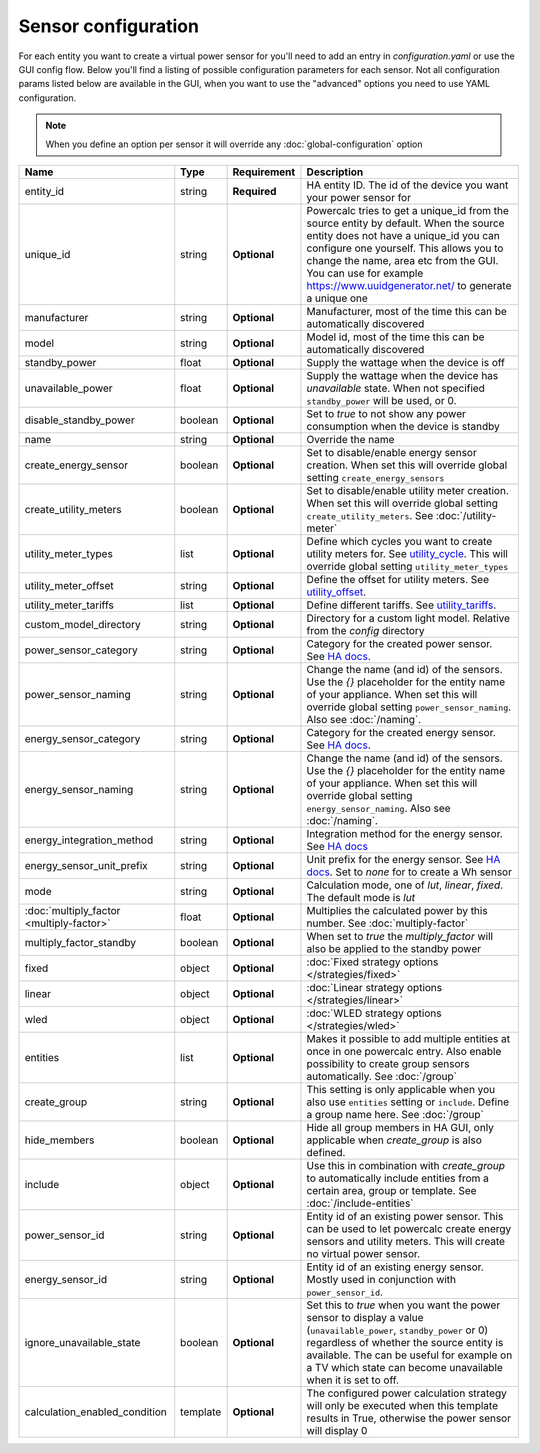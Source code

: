 ====================
Sensor configuration
====================

For each entity you want to create a virtual power sensor for you'll need to add an entry in `configuration.yaml` or use the GUI config flow.
Below you'll find a listing of possible configuration parameters for each sensor.
Not all configuration params listed below are available in the GUI, when you want to use the "advanced" options you need to use YAML configuration.

.. note::
    When you define an option per sensor it will override any :doc:`global-configuration` option

+-------------------------------------------+-----------+--------------+----------------------------------------------------------------------------------------------------------------------------------------------------------------------------------------------------------------------------------------------------------------------------------------------------+
| Name                                      | Type      | Requirement  | Description                                                                                                                                                                                                                                                                                        |
+===========================================+===========+==============+====================================================================================================================================================================================================================================================================================================+
| entity_id                                 | string    | **Required** | HA entity ID. The id of the device you want your power sensor for                                                                                                                                                                                                                                  |
+-------------------------------------------+-----------+--------------+----------------------------------------------------------------------------------------------------------------------------------------------------------------------------------------------------------------------------------------------------------------------------------------------------+
| unique_id                                 | string    | **Optional** | Powercalc tries to get a unique_id from the source entity by default. When the source entity does not have a unique_id you can configure one yourself. This allows you to change the name, area etc from the GUI. You can use for example https://www.uuidgenerator.net/ to generate a unique one  |
+-------------------------------------------+-----------+--------------+----------------------------------------------------------------------------------------------------------------------------------------------------------------------------------------------------------------------------------------------------------------------------------------------------+
| manufacturer                              | string    | **Optional** | Manufacturer, most of the time this can be automatically discovered                                                                                                                                                                                                                                |
+-------------------------------------------+-----------+--------------+----------------------------------------------------------------------------------------------------------------------------------------------------------------------------------------------------------------------------------------------------------------------------------------------------+
| model                                     | string    | **Optional** | Model id, most of the time this can be automatically discovered                                                                                                                                                                                                                                    |
+-------------------------------------------+-----------+--------------+----------------------------------------------------------------------------------------------------------------------------------------------------------------------------------------------------------------------------------------------------------------------------------------------------+
| standby_power                             | float     | **Optional** | Supply the wattage when the device is off                                                                                                                                                                                                                                                          |
+-------------------------------------------+-----------+--------------+----------------------------------------------------------------------------------------------------------------------------------------------------------------------------------------------------------------------------------------------------------------------------------------------------+
| unavailable_power                         | float     | **Optional** | Supply the wattage when the device has `unavailable` state. When not specified ``standby_power`` will be used, or 0.                                                                                                                                                                               |
+-------------------------------------------+-----------+--------------+----------------------------------------------------------------------------------------------------------------------------------------------------------------------------------------------------------------------------------------------------------------------------------------------------+
| disable_standby_power                     | boolean   | **Optional** | Set to `true` to not show any power consumption when the device is standby                                                                                                                                                                                                                         |
+-------------------------------------------+-----------+--------------+----------------------------------------------------------------------------------------------------------------------------------------------------------------------------------------------------------------------------------------------------------------------------------------------------+
| name                                      | string    | **Optional** | Override the name                                                                                                                                                                                                                                                                                  |
+-------------------------------------------+-----------+--------------+----------------------------------------------------------------------------------------------------------------------------------------------------------------------------------------------------------------------------------------------------------------------------------------------------+
| create_energy_sensor                      | boolean   | **Optional** | Set to disable/enable energy sensor creation. When set this will override global setting ``create_energy_sensors``                                                                                                                                                                                 |
+-------------------------------------------+-----------+--------------+----------------------------------------------------------------------------------------------------------------------------------------------------------------------------------------------------------------------------------------------------------------------------------------------------+
| create_utility_meters                     | boolean   | **Optional** | Set to disable/enable utility meter creation. When set this will override global setting ``create_utility_meters``. See :doc:`/utility-meter`                                                                                                                                                      |
+-------------------------------------------+-----------+--------------+----------------------------------------------------------------------------------------------------------------------------------------------------------------------------------------------------------------------------------------------------------------------------------------------------+
| utility_meter_types                       | list      | **Optional** | Define which cycles you want to create utility meters for. See utility_cycle_. This will override global setting ``utility_meter_types``                                                                                                                                                           |
+-------------------------------------------+-----------+--------------+----------------------------------------------------------------------------------------------------------------------------------------------------------------------------------------------------------------------------------------------------------------------------------------------------+
| utility_meter_offset                      | string    | **Optional** | Define the offset for utility meters. See utility_offset_.                                                                                                                                                                                                                                         |
+-------------------------------------------+-----------+--------------+----------------------------------------------------------------------------------------------------------------------------------------------------------------------------------------------------------------------------------------------------------------------------------------------------+
| utility_meter_tariffs                     | list      | **Optional** | Define different tariffs. See utility_tariffs_.                                                                                                                                                                                                                                                    |
+-------------------------------------------+-----------+--------------+----------------------------------------------------------------------------------------------------------------------------------------------------------------------------------------------------------------------------------------------------------------------------------------------------+
| custom_model_directory                    | string    | **Optional** | Directory for a custom light model. Relative from the `config` directory                                                                                                                                                                                                                           |
+-------------------------------------------+-----------+--------------+----------------------------------------------------------------------------------------------------------------------------------------------------------------------------------------------------------------------------------------------------------------------------------------------------+
| power_sensor_category                     | string    | **Optional** | Category for the created power sensor. See `HA docs <https://developers.home-assistant.io/docs/core/entity/#generic-properties>`_.                                                                                                                                                                 |
+-------------------------------------------+-----------+--------------+----------------------------------------------------------------------------------------------------------------------------------------------------------------------------------------------------------------------------------------------------------------------------------------------------+
| power_sensor_naming                       | string    | **Optional** | Change the name (and id) of the sensors. Use the `{}` placeholder for the entity name of your appliance. When set this will override global setting ``power_sensor_naming``. Also see :doc:`/naming`.                                                                                              |
+-------------------------------------------+-----------+--------------+----------------------------------------------------------------------------------------------------------------------------------------------------------------------------------------------------------------------------------------------------------------------------------------------------+
| energy_sensor_category                    | string    | **Optional** | Category for the created energy sensor. See `HA docs <https://developers.home-assistant.io/docs/core/entity/#generic-properties>`_.                                                                                                                                                                |
+-------------------------------------------+-----------+--------------+----------------------------------------------------------------------------------------------------------------------------------------------------------------------------------------------------------------------------------------------------------------------------------------------------+
| energy_sensor_naming                      | string    | **Optional** | Change the name (and id) of the sensors. Use the `{}` placeholder for the entity name of your appliance. When set this will override global setting ``energy_sensor_naming``. Also see :doc:`/naming`.                                                                                             |
+-------------------------------------------+-----------+--------------+----------------------------------------------------------------------------------------------------------------------------------------------------------------------------------------------------------------------------------------------------------------------------------------------------+
| energy_integration_method                 | string    | **Optional** | Integration method for the energy sensor. See `HA docs <https://www.home-assistant.io/integrations/integration/#method>`_                                                                                                                                                                          |
+-------------------------------------------+-----------+--------------+----------------------------------------------------------------------------------------------------------------------------------------------------------------------------------------------------------------------------------------------------------------------------------------------------+
| energy_sensor_unit_prefix                 | string    | **Optional** | Unit prefix for the energy sensor. See `HA docs <https://www.home-assistant.io/integrations/integration/#unit_prefix>`_. Set to `none` for to create a Wh sensor                                                                                                                                   |
+-------------------------------------------+-----------+--------------+----------------------------------------------------------------------------------------------------------------------------------------------------------------------------------------------------------------------------------------------------------------------------------------------------+
| mode                                      | string    | **Optional** | Calculation mode, one of `lut`, `linear`, `fixed`. The default mode is `lut`                                                                                                                                                                                                                       |
+-------------------------------------------+-----------+--------------+----------------------------------------------------------------------------------------------------------------------------------------------------------------------------------------------------------------------------------------------------------------------------------------------------+
| :doc:`multiply_factor <multiply-factor>`  | float     | **Optional** | Multiplies the calculated power by this number. See :doc:`multiply-factor`                                                                                                                                                                                                                         |
+-------------------------------------------+-----------+--------------+----------------------------------------------------------------------------------------------------------------------------------------------------------------------------------------------------------------------------------------------------------------------------------------------------+
| multiply_factor_standby                   | boolean   | **Optional** | When set to `true` the `multiply_factor` will also be applied to the standby power                                                                                                                                                                                                                 |
+-------------------------------------------+-----------+--------------+----------------------------------------------------------------------------------------------------------------------------------------------------------------------------------------------------------------------------------------------------------------------------------------------------+
| fixed                                     | object    | **Optional** | :doc:`Fixed strategy options </strategies/fixed>`                                                                                                                                                                                                                                                  |
+-------------------------------------------+-----------+--------------+----------------------------------------------------------------------------------------------------------------------------------------------------------------------------------------------------------------------------------------------------------------------------------------------------+
| linear                                    | object    | **Optional** | :doc:`Linear strategy options </strategies/linear>`                                                                                                                                                                                                                                                |
+-------------------------------------------+-----------+--------------+----------------------------------------------------------------------------------------------------------------------------------------------------------------------------------------------------------------------------------------------------------------------------------------------------+
| wled                                      | object    | **Optional** | :doc:`WLED strategy options </strategies/wled>`                                                                                                                                                                                                                                                    |
+-------------------------------------------+-----------+--------------+----------------------------------------------------------------------------------------------------------------------------------------------------------------------------------------------------------------------------------------------------------------------------------------------------+
| entities                                  | list      | **Optional** | Makes it possible to add multiple entities at once in one powercalc entry. Also enable possibility to create group sensors automatically. See :doc:`/group`                                                                                                                                        |
+-------------------------------------------+-----------+--------------+----------------------------------------------------------------------------------------------------------------------------------------------------------------------------------------------------------------------------------------------------------------------------------------------------+
| create_group                              | string    | **Optional** | This setting is only applicable when you also use ``entities`` setting or ``include``. Define a group name here. See :doc:`/group`                                                                                                                                                                 |
+-------------------------------------------+-----------+--------------+----------------------------------------------------------------------------------------------------------------------------------------------------------------------------------------------------------------------------------------------------------------------------------------------------+
| hide_members                              | boolean   | **Optional** | Hide all group members in HA GUI, only applicable when `create_group` is also defined.                                                                                                                                                                                                             |
+-------------------------------------------+-----------+--------------+----------------------------------------------------------------------------------------------------------------------------------------------------------------------------------------------------------------------------------------------------------------------------------------------------+
| include                                   | object    | **Optional** | Use this in combination with `create_group` to automatically include entities from a certain area, group or template. See :doc:`/include-entities`                                                                                                                                                 |
+-------------------------------------------+-----------+--------------+----------------------------------------------------------------------------------------------------------------------------------------------------------------------------------------------------------------------------------------------------------------------------------------------------+
| power_sensor_id                           | string    | **Optional** | Entity id of an existing power sensor. This can be used to let powercalc create energy sensors and utility meters. This will create no virtual power sensor.                                                                                                                                       |
+-------------------------------------------+-----------+--------------+----------------------------------------------------------------------------------------------------------------------------------------------------------------------------------------------------------------------------------------------------------------------------------------------------+
| energy_sensor_id                          | string    | **Optional** | Entity id of an existing energy sensor. Mostly used in conjunction with ``power_sensor_id``.                                                                                                                                                                                                       |
+-------------------------------------------+-----------+--------------+----------------------------------------------------------------------------------------------------------------------------------------------------------------------------------------------------------------------------------------------------------------------------------------------------+
| ignore_unavailable_state                  | boolean   | **Optional** | Set this to `true` when you want the power sensor to display a value (``unavailable_power``, ``standby_power`` or 0) regardless of whether the source entity is available. The can be useful for example on a TV which state can become unavailable when it is set to off.                         |
+-------------------------------------------+-----------+--------------+----------------------------------------------------------------------------------------------------------------------------------------------------------------------------------------------------------------------------------------------------------------------------------------------------+
| calculation_enabled_condition             | template  | **Optional** | The configured power calculation strategy will only be executed when this template results in True, otherwise the power sensor will display 0                                                                                                                                                      |
+-------------------------------------------+-----------+--------------+----------------------------------------------------------------------------------------------------------------------------------------------------------------------------------------------------------------------------------------------------------------------------------------------------+

.. _utility_tariffs: https://www.home-assistant.io/integrations/utility_meter/#tariffs
.. _utility_cycle: https://www.home-assistant.io/integrations/utility_meter/#cycle
.. _utility_offset: https://www.home-assistant.io/integrations/utility_meter/#offset